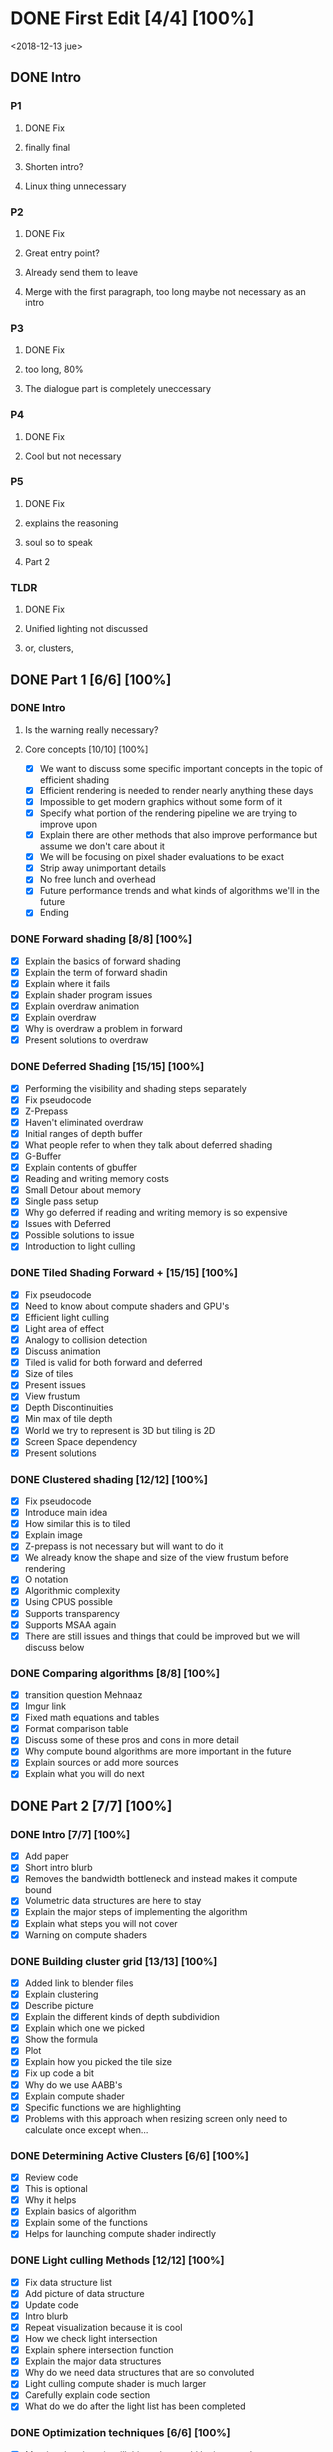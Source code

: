 * DONE First Edit [4/4] [100%]
  CLOSED: [2018-12-21 vie 09:54]
<2018-12-13 jue>
** DONE Intro 
*** P1
**** DONE Fix
     CLOSED: [2018-12-13 jue 21:52]
**** finally final
**** Shorten intro?
**** Linux thing unnecessary 
*** P2
**** DONE Fix
     CLOSED: [2018-12-13 jue 21:52]
**** Great entry point?
**** Already send them to leave
**** Merge with the first paragraph, too long maybe not necessary as an intro
*** P3
**** DONE Fix
     CLOSED: [2018-12-13 jue 21:52]
**** too long, 80%
**** The dialogue part is completely uneccessary
*** P4
**** DONE Fix 
     CLOSED: [2018-12-13 jue 21:52]
**** Cool but not necessary
*** P5
**** DONE Fix
     CLOSED: [2018-12-13 jue 21:52]
**** explains the reasoning
**** soul so to speak 
**** Part 2
*** TLDR
**** DONE Fix
     CLOSED: [2018-12-13 jue 21:52]
**** Unified lighting not discussed
**** or, clusters, 
** DONE Part 1 [6/6] [100%]
   CLOSED: [2018-12-19 mié 17:22]
*** DONE Intro
    CLOSED: [2018-12-14 vie 19:46]
**** Is the warning really necessary?
**** Core concepts [10/10] [100%]
     - [X] We want to discuss some specific important concepts in the topic of efficient shading
     - [X] Efficient rendering is needed to render nearly anything these days
     - [X] Impossible to get modern graphics without some form of it
     - [X] Specify what portion of the rendering pipeline we are trying to improve upon
     - [X] Explain there are other methods that also improve performance but assume we don't care about it
     - [X] We will be focusing on pixel shader evaluations to be exact
     - [X] Strip away unimportant details
     - [X] No free lunch and overhead
     - [X] Future performance trends and what kinds of algorithms we'll in the future
     - [X] Ending
*** DONE Forward shading [8/8] [100%]
    CLOSED: [2018-12-15 sáb 09:49]
    - [X] Explain the basics of forward shading
    - [X] Explain the term of forward shadin
    - [X] Explain where it fails
    - [X] Explain shader program issues
    - [X] Explain overdraw animation
    - [X] Explain overdraw
    - [X] Why is overdraw a problem in forward
    - [X] Present solutions to overdraw
*** DONE Deferred Shading [15/15] [100%]
    CLOSED: [2018-12-16 dom 17:44]
    - [X] Performing the visibility and shading steps separately
    - [X] Fix pseudocode
    - [X] Z-Prepass
    - [X] Haven't eliminated overdraw
    - [X] Initial ranges of depth buffer
    - [X] What people refer to when they talk about deferred shading
    - [X] G-Buffer
    - [X] Explain contents of gbuffer
    - [X] Reading and writing memory costs
    - [X] Small Detour about memory
    - [X] Single pass setup
    - [X] Why go deferred if reading and writing memory is so expensive
    - [X] Issues with Deferred
    - [X] Possible solutions to issue
    - [X] Introduction to light culling
*** DONE Tiled Shading Forward + [15/15] [100%]
    CLOSED: [2018-12-18 mar 14:26]
    - [X] Fix pseudocode
    - [X] Need to know about compute shaders and GPU's
    - [X] Efficient light culling
    - [X] Light area of effect
    - [X] Analogy to collision detection
    - [X] Discuss animation
    - [X] Tiled is valid for both forward and deferred
    - [X] Size of tiles
    - [X] Present issues
    - [X] View frustum
    - [X] Depth Discontinuities 
    - [X] Min max of tile depth
    - [X] World we try to represent is 3D but tiling is 2D
    - [X] Screen Space dependency 
    - [X] Present solutions
*** DONE Clustered shading [12/12] [100%]
    CLOSED: [2018-12-18 mar 21:37]
    - [X] Fix pseudocode
    - [X] Introduce main idea
    - [X] How similar this is to tiled
    - [X] Explain image
    - [X] Z-prepass is not necessary but will want to do it
    - [X] We already know the shape and size of the view frustum before rendering
    - [X] O notation
    - [X] Algorithmic complexity
    - [X] Using CPUS possible
    - [X] Supports transparency
    - [X] Supports MSAA again
    - [X] There are still issues and things that could be improved but we will discuss below
*** DONE Comparing algorithms [8/8] [100%]
    CLOSED: [2018-12-19 mié 17:22]
    - [X] transition question Mehnaaz
    - [X] Imgur link
    - [X] Fixed math equations and tables
    - [X] Format comparison table
    - [X] Discuss some of these pros and cons in more detail
    - [X] Why compute bound algorithms are more important in the future
    - [X] Explain sources or add more sources
    - [X] Explain what you will do next
** DONE Part 2 [7/7] [100%]
   CLOSED: [2018-12-21 vie 09:54]
*** DONE Intro [7/7] [100%]
    CLOSED: [2018-12-19 mié 19:40]
    - [X] Add paper
    - [X] Short intro blurb
    - [X] Removes the bandwidth bottleneck and instead makes it compute bound
    - [X] Volumetric data structures are here to stay
    - [X] Explain the major steps of implementing the algorithm
    - [X] Explain what steps you will not cover
    - [X] Warning on compute shaders
*** DONE Building cluster grid [13/13] [100%]
    CLOSED: [2018-12-20 jue 19:08]
    - [X] Added link to blender files
    - [X] Explain clustering
    - [X] Describe picture
    - [X] Explain the different kinds of depth subdividion
    - [X] Explain which one we picked
    - [X] Show the formula
    - [X] Plot
    - [X] Explain how you picked the tile size
    - [X] Fix up code a bit
    - [X] Why do we use AABB's
    - [X] Explain compute shader
    - [X] Specific functions we are highlighting
    - [X] Problems with this approach when resizing screen only need to calculate once except when...
*** DONE Determining Active Clusters [6/6] [100%]
    CLOSED: [2018-12-20 jue 12:52]
    - [X] Review code
    - [X] This is optional
    - [X] Why it helps
    - [X] Explain basics of algorithm
    - [X] Explain some of the functions
    - [X] Helps for launching compute shader indirectly
*** DONE Light culling Methods [12/12] [100%]
    CLOSED: [2018-12-21 vie 09:54]
    - [X] Fix data structure list
    - [X] Add picture of data structure
    - [X] Update code 
    - [X] Intro blurb
    - [X] Repeat visualization because it is cool
    - [X] How we check light intersection
    - [X] Explain sphere intersection function
    - [X] Explain the major data structures
    - [X] Why do we need data structures that are so convoluted
    - [X] Light culling compute shader is much larger
    - [X] Carefully explain code section
    - [X] What do we do after the light list has been completed
*** DONE Optimization techniques [6/6] [100%]
    CLOSED: [2018-12-17 lun 09:27]
    - [X] Mention that there is still things that could be improved
    - [X] Explain BVH spatial subdivision
    - [X] Explain the other techniques like virtual shadow maps
    - [X] GPU level optimizations like wave whatever explained in doom pres
    - [X] DOOM 2016 using clusters for more than just lights
    - [X] Outro
*** DONE Successful Implementations [3/3] [100%]
    CLOSED: [2018-12-16 dom 19:49]
    - [X] Mention some further reading you can do
    - [X] Link to successful implementations of games
    - [X] Re-link to my own clustered renderer
*** DONE Outro  [1/1] [100%]
    CLOSED: [2018-12-16 dom 19:49]
    - [X] Thanks for reading post and links to my email and twitter
** DONE Image fixing [2/2] [100%]
   CLOSED: [2018-12-17 lun 19:06]
    - [X] Change picture of tiled shading 
    - [X] Change picture of overdraw N1
* DONE What's left [12/13] [92%]
  CLOSED: [2018-12-21 vie 18:09]
  - [X] Change post date and title.
  - [X] Review whole post once.
  - [X] Check every link is working
  - [X] Update github readme for project with article.
  - [X] Check github readme for correctness
  - [X] Check names in github readme are correct
  - [X] Add release version
  - [X] Check & update resume
  - [X] Update about page.
  - [X] Write twitter messages.
  - [X] Mesage Eric
  - [X] Message Kostas
* Scrapped points
- [ ] Field of global illumination and many lights
- [ ] Strength to turn splatting into gathering techniques
- [ ] Discuss BVH and other stuff
* Ideas
- Thermodynamics analogy to computing resources?! GPU - CPU etc
- How to determine how close we are to peak rendering capacity 
- How close are we to the theoretical limits?
* Mehnaaz Comments
** Will do
   - [X] Fix yet opposed
   - [X] Remove anyway 
   - [X] Quickly grew into
   - [X] Further readings
   - [ ] Graphics programming is my main interest
** Maybe
   - [ ] Check for predecessor alternative
   - [ ] Double negative alternative after free lunch
   - [ ] Put twitter logo
   - [ ] View frustum to 3D
   - [ ] Milestone achieved!

